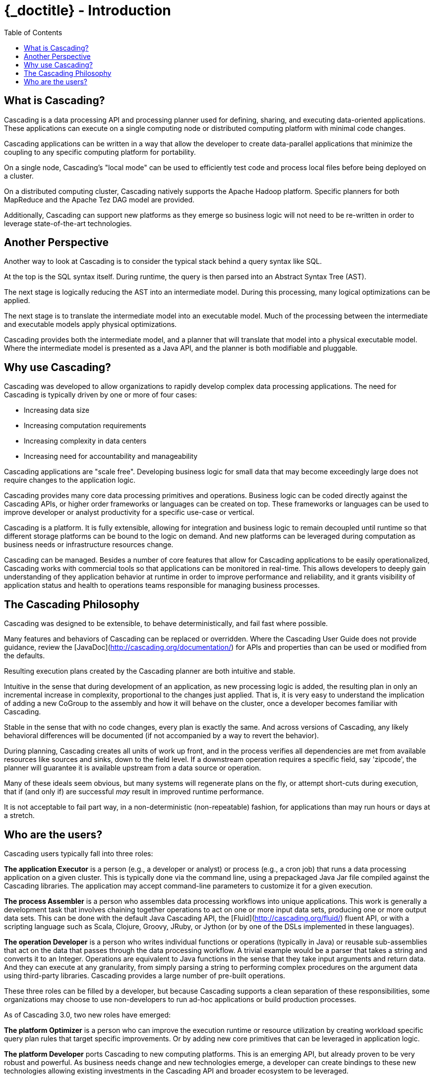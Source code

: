 :toc2:
:doctitle: {_doctitle} - Introduction

= Introduction

== What is Cascading?

Cascading is a data processing API and processing planner used for defining,
sharing, and executing data-oriented applications. These applications can
execute on a single computing node or distributed computing platform with
minimal code changes.

Cascading applications can be written in a way that allow the developer to
create data-parallel applications that minimize the coupling to any specific
computing platform for portability.

On a single node, Cascading's "local mode" can be used to efficiently test code
and process local files before being deployed on a cluster.

On a distributed computing cluster, Cascading natively supports the Apache
Hadoop platform. Specific planners for both MapReduce and the Apache Tez DAG
model are provided.

Additionally, Cascading can support new platforms as they emerge so business
logic will not need to be re-written in order to leverage state-of-the-art
technologies.

== Another Perspective

Another way to look at Cascading is to consider the typical stack behind a query
syntax like SQL.

At the top is the SQL syntax itself. During runtime, the query is then parsed
into an Abstract Syntax Tree (AST).

The next stage is logically reducing the AST into an intermediate model. During
this processing, many logical optimizations can be applied.

The next stage is to translate the intermediate model into an executable model.
Much of the processing between the intermediate and executable models apply
physical optimizations.

Cascading provides both the intermediate model, and a planner that will
translate that model into a physical executable model. Where the intermediate
model is presented as a Java API, and the planner is both modifiable and
pluggable.

== Why use Cascading?

Cascading was developed to allow organizations to rapidly develop complex data
processing applications. The need for Cascading is typically driven by one or
more of four cases:

* Increasing data size
* Increasing computation requirements
* Increasing complexity in data centers
* Increasing need for accountability and manageability

Cascading applications are "scale free". Developing business logic for small
data that may become exceedingly large does not require changes to the
application logic.

Cascading provides many core data processing primitives and operations. Business
logic can be coded directly against the Cascading APIs, or higher order
frameworks or languages can be created on top. These frameworks or languages can
be used to improve developer or analyst productivity for a specific use-case
or vertical.

Cascading is a platform. It is fully extensible, allowing for integration and
business logic to remain decoupled until runtime so that different storage
platforms can be bound to the logic on demand. And new platforms can be
leveraged during computation as business needs or infrastructure resources
change.

Cascading can be managed. Besides a number of core features that allow for
Cascading applications to be easily operationalized, Cascading works with
commercial tools so that applications can be monitored in real-time. This allows
developers to deeply gain understanding of they application behavior at runtime
in order to improve performance and reliability, and it grants visibility of
application status and health to operations teams responsible for managing
business processes.

== The Cascading Philosophy

Cascading was designed to be extensible, to behave deterministically, and
fail fast where possible.

Many features and behaviors of Cascading can be replaced or overridden. Where
the Cascading User Guide does not provide guidance, review the
[JavaDoc](http://cascading.org/documentation/) for APIs and properties than can
be used or modified from the defaults.

Resulting execution plans created by the Cascading planner are both intuitive
and stable.

Intuitive in the sense that during development of an application, as new
processing logic is added, the resulting plan in only an incremental increase in
complexity, proportional to the changes just applied. That is, it is very easy
to understand the implication of adding a new [classname]+CoGroup+ to the
assembly and how it will behave on the cluster, once a developer becomes
familiar with Cascading.

Stable in the sense that with no code changes, every plan is exactly the same.
And across versions of Cascading, any likely behavioral differences will be
documented (if not accompanied by a way to revert the behavior).

During planning, Cascading creates all units of work up front, and in the
process verifies all dependencies are met from available resources like sources
and sinks, down to the field level. If a downstream operation requires a
specific field, say 'zipcode', the planner will guarantee it is available
upstream from a data source or operation.

Many of these ideals seem obvious, but many systems will regenerate plans on the
fly, or attempt short-cuts during execution, that if (and only if) are
successful _may_ result in improved runtime performance.

It is not acceptable to fail part way, in a non-deterministic (non-repeatable)
fashion, for applications than may run hours or days at a stretch.

== Who are the users?

Cascading users typically fall into three roles:

*The application Executor* is a person (e.g., a developer or analyst) or process
(e.g., a cron job) that runs a data processing application on a given cluster.
This is typically done via the command line, using a prepackaged Java Jar file
compiled against the Cascading libraries. The application may
accept command-line parameters to customize it for a given execution.

*The process Assembler* is a person who assembles data processing workflows into
unique applications. This work is generally a development task that involves
chaining together operations to act on one or more input data sets, producing
one or more output data sets. This can be done with the default Java Cascading
API, the [Fluid](http://cascading.org/fluid/) fluent API, or with a scripting
language such as Scala, Clojure, Groovy, JRuby, or Jython (or by one of the
DSLs implemented in these languages).

*The operation Developer* is a person who writes individual functions or
operations (typically in Java) or reusable sub-assemblies that act on the data
that passes through the data processing workflow. A trivial example would be a
parser that takes a string and converts it to an Integer. Operations are
equivalent to Java functions in the sense that they take input arguments and
return data. And they can execute at any granularity, from simply parsing a
string to performing complex procedures on the argument data using third-party
libraries. Cascading provides a large number of pre-built operations.

These three roles can be filled by a developer, but because Cascading supports a
clean separation of these responsibilities, some organizations may choose to use
non-developers to run ad-hoc applications or build production processes.

As of Cascading 3.0, two new roles have emerged:

*The platform Optimizer* is a person who can improve the execution runtime or
resource utilization by creating workload specific query plan rules that target
specific improvements. Or by adding new core primitives that can be leveraged
in application logic.

*The platform Developer* ports Cascading to new computing platforms. This is an
emerging API, but already proven to be very robust and powerful. As business
needs change and new technologies emerge, a developer can create bindings to
these new technologies allowing existing investments in the Cascading API and
broader ecosystem to be leveraged.
